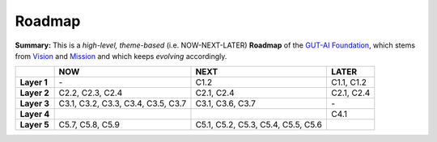 Roadmap
=======

**Summary:**  This is a *high-level, theme-based* (i.e. NOW-NEXT-LATER) **Roadmap** of the `GUT-AI Foundation <../README.rst#dao-foundation>`_, which stems from `Vision <../README.rst#vision>`_ and `Mission <../README.rst#mission>`_ and which keeps *evolving* accordingly.

+---------------+----------------------------------------+--------------------------------------------------+--------------------------------------------+
|               | NOW                                    | NEXT                                             | LATER                                      |
+===============+========================================+==================================================+============================================+
| **Layer 1**   | \-                                     | C1.2                                             | C1.1, C1.2                                 |
+---------------+----+-----------------------------------+--------------------------------------------------+--------------------------------------------+
| **Layer 2**   | C2.2, C2.3, C2.4                       | C2.1, C2.4                                       | C2.1, C2.4                                 |
+---------------+----------------------------------------+--------------------------------------------------+--------------------------------------------+
| **Layer 3**   | C3.1, C3.2, C3.3, C3.4, C3.5, C3.7     | C3.1, C3.6, C3.7                                 | \-                                         |
+---------------+----------------------------------------+--------------------------------------------------+--------------------------------------------+
| **Layer 4**   |                                        |                                                  | C4.1                                       |
+---------------+----------------------------------------+--------------------------------------------------+--------------------------------------------+
| **Layer 5**   | C5.7, C5.8, C5.9                       | C5.1, C5.2, C5.3, C5.4, C5.5, C5.6               |                                            |
+---------------+----------------------------------------+--------------------------------------------------+--------------------------------------------+
